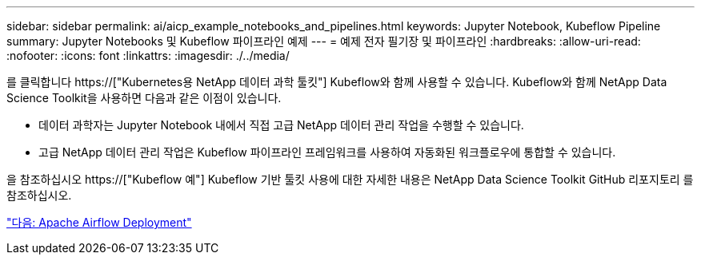 ---
sidebar: sidebar 
permalink: ai/aicp_example_notebooks_and_pipelines.html 
keywords: Jupyter Notebook, Kubeflow Pipeline 
summary: Jupyter Notebooks 및 Kubeflow 파이프라인 예제 
---
= 예제 전자 필기장 및 파이프라인
:hardbreaks:
:allow-uri-read: 
:nofooter: 
:icons: font
:linkattrs: 
:imagesdir: ./../media/


[role="lead"]
를 클릭합니다 https://["Kubernetes용 NetApp 데이터 과학 툴킷"] Kubeflow와 함께 사용할 수 있습니다. Kubeflow와 함께 NetApp Data Science Toolkit을 사용하면 다음과 같은 이점이 있습니다.

* 데이터 과학자는 Jupyter Notebook 내에서 직접 고급 NetApp 데이터 관리 작업을 수행할 수 있습니다.
* 고급 NetApp 데이터 관리 작업은 Kubeflow 파이프라인 프레임워크를 사용하여 자동화된 워크플로우에 통합할 수 있습니다.


을 참조하십시오 https://["Kubeflow 예"] Kubeflow 기반 툴킷 사용에 대한 자세한 내용은 NetApp Data Science Toolkit GitHub 리포지토리 를 참조하십시오.

link:aicp_apache_airflow_deployment.html["다음: Apache Airflow Deployment"]
